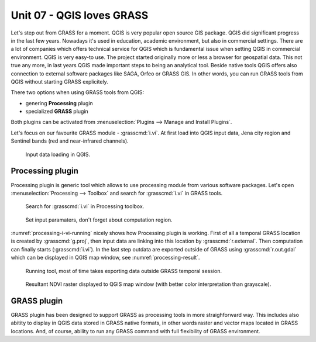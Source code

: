 Unit 07 - QGIS loves GRASS
==========================

Let's step out from GRASS for a moment. QGIS is very popular open
source GIS package. QGIS did significant progress in the last few
years. Nowadays it's used in education, academic environment, but also
in commercial settings. There are a lot of companies which offers
technical service for QGIS which is fundamental issue when setting
QGIS in commercial environment. QGIS is very easy-to use. The project
started originally more or less a browser for geospatial data. This
not true any more, in last years QGIS made important steps to being an
analytical tool. Beside native tools QGIS offers also connection to
external software packages like SAGA, Orfeo or GRASS GIS. In other
words, you can run GRASS tools from QGIS without starting GRASS
explicitely.

There two options when using GRASS tools from QGIS:

* genering **Processing** plugin
* specialized **GRASS** plugin

Both plugins can be activated from :menuselection:`Plugins --> Manage
and Install Plugins`.

Let's focus on our favourite GRASS module - :grasscmd:`i.vi`. At first
load into QGIS input data, Jena city region and Sentinel bands (red
and near-infrared channels).

.. figure:: ../images/units/07/qgis-input-data.png
   :class: large
           
   Input data loading in QGIS.

Processing plugin
-----------------

Processing plugin is generic tool which allows to use processing
module from various software packages. Let's open
:menuselection:`Processing --> Toolbox` and search for
:grasscmd:`i.vi` in GRASS tools.

.. figure:: ../images/units/07/processing-i-vi.png
   :class: small
           
   Search for :grasscmd:`i.vi` in Processing toolbox.

.. figure:: ../images/units/07/processing-i-vi-params.svg
   :class: middle
                    
   Set input paramaters, don't forget about computation region.

:numref:`processing-i-vi-running` nicely shows how Processing plugin
is working. First of all a temporal GRASS location is created by
:grasscmd:`g.proj`, then input data are linking into this location by
:grasscmd:`r.external`. Then computation can finally starts
(:grasscmd:`i.vi`). In the last step outdata are exported outside of
GRASS using :grasscmd:`r.out.gdal` which can be displayed in QGIS map
window, see :numref:`processing-result`.

.. _processing-i-vi-running:

.. figure:: ../images/units/07/processing-i-vi-running.png
           
   Running tool, most of time takes exporting data outside GRASS
   temporal session.
   
.. _processing-result:

.. figure:: ../images/units/07/processing-result.png
   :class: large
           
   Resultant NDVI raster displayed to QGIS map window (with better
   color interpretation than grayscale).
   
GRASS plugin
------------

GRASS plugin has been designed to support GRASS as processing tools in
more straighforward way. This includes also abitity to display in QGIS
data stored in GRASS native formats, in other words raster and vector
maps located in GRASS locations. And, of course, ability to run any
GRASS command with full flexibility of GRASS environment.
